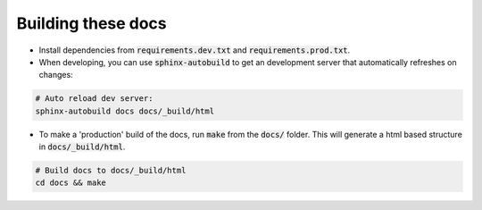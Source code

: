 Building these docs
-------------------

- Install dependencies from :code:`requirements.dev.txt` and :code:`requirements.prod.txt`.

- When developing, you can use :code:`sphinx-autobuild` to get an development server that automatically refreshes on
  changes:


.. code-block:: bash

    # Auto reload dev server:
    sphinx-autobuild docs docs/_build/html

- To make a 'production' build of the docs, run :code:`make` from the :code:`docs/` folder. This will
  generate a html based structure in :code:`docs/_build/html`.

.. code-block:: bash

    # Build docs to docs/_build/html
    cd docs && make
